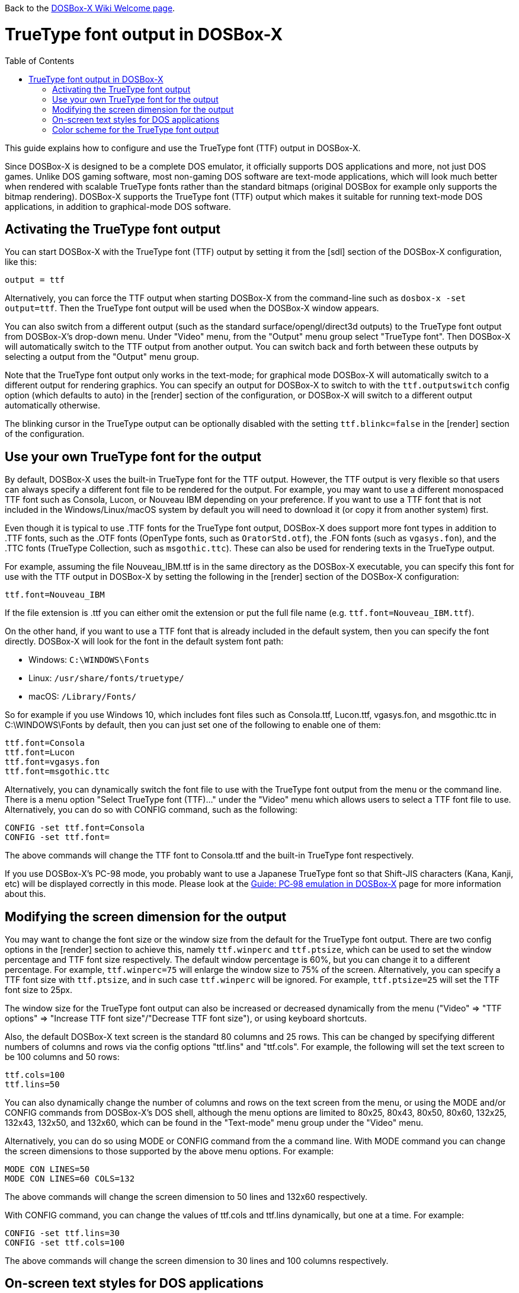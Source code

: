 :toc: macro

ifdef::env-github[:suffixappend:]
ifndef::env-github[:suffixappend:]

Back to the link:Home{suffixappend}[DOSBox-X Wiki Welcome page].

# TrueType font output in DOSBox-X

toc::[]

This guide explains how to configure and use the TrueType font (TTF) output in DOSBox-X.

Since DOSBox-X is designed to be a complete DOS emulator, it officially supports DOS applications and more, not just DOS games. Unlike DOS gaming software, most non-gaming DOS software are text-mode applications, which will look much better when rendered with scalable TrueType fonts rather than the standard bitmaps (original DOSBox for example only supports the bitmap rendering). DOSBox-X supports the TrueType font (TTF) output which makes it suitable for running text-mode DOS applications, in addition to graphical-mode DOS software.

## Activating the TrueType font output
You can start DOSBox-X with the TrueType font (TTF) output by setting it from the [sdl] section of the DOSBox-X configuration, like this:

```
output = ttf
```

Alternatively, you can force the TTF output when starting DOSBox-X from the command-line such as ``dosbox-x -set output=ttf``. Then the TrueType font output will be used when the DOSBox-X window appears.

You can also switch from a different output (such as the standard surface/opengl/direct3d outputs) to the TrueType font output from DOSBox-X's drop-down menu. Under "Video" menu, from the "Output" menu group select "TrueType font". Then DOSBox-X will automatically switch to the TTF output from another output. You can switch back and forth between these outputs by selecting a output from the "Output" menu group.

Note that the TrueType font output only works in the text-mode; for graphical mode DOSBox-X will automatically switch to a different output for rendering graphics. You can specify an output for DOSBox-X to switch to with the ```ttf.outputswitch``` config option (which defaults to auto) in the [render] section of the configuration, or DOSBox-X will switch to a different output automatically otherwise.

The blinking cursor in the TrueType output can be optionally disabled with the setting ``ttf.blinkc=false`` in the [render] section of the configuration.

## Use your own TrueType font for the output

By default, DOSBox-X uses the built-in TrueType font for the TTF output. However, the TTF output is very flexible so that users can always specify a different font file to be rendered for the output. For example, you may want to use a different monospaced TTF font such as Consola, Lucon, or Nouveau IBM depending on your preference. If you want to use a TTF font that is not included in the Windows/Linux/macOS system by default you will need to download it (or copy it from another system) first.

Even though it is typical to use .TTF fonts for the TrueType font output, DOSBox-X does support more font types in addition to .TTF fonts, such as the .OTF fonts (OpenType fonts, such as ``OratorStd.otf``), the .FON fonts (such as ``vgasys.fon``), and the .TTC fonts (TrueType Collection, such as ``msgothic.ttc``). These can also be used for rendering texts in the TrueType output.

For example, assuming the file Nouveau_IBM.ttf is in the same directory as the DOSBox-X executable, you can specify this font for use with the TTF output in DOSBox-X by setting the following in the [render] section of the DOSBox-X configuration:

```
ttf.font=Nouveau_IBM
```

If the file extension is .ttf you can either omit the extension or put the full file name (e.g. ```ttf.font=Nouveau_IBM.ttf```).

On the other hand, if you want to use a TTF font that is already included in the default system, then you can specify the font directly. DOSBox-X will look for the font in the default system font path:

* Windows: ``C:\WINDOWS\Fonts``
* Linux: ``/usr/share/fonts/truetype/``
* macOS: ``/Library/Fonts/``

So for example if you use Windows 10, which includes font files such as Consola.ttf, Lucon.ttf, vgasys.fon, and msgothic.ttc in C:\WINDOWS\Fonts by default, then you can just set one of the following to enable one of them:

```
ttf.font=Consola
ttf.font=Lucon
ttf.font=vgasys.fon
ttf.font=msgothic.ttc
```

Alternatively, you can dynamically switch the font file to use with the TrueType font output from the menu or the command line. There is a menu option "Select TrueType font (TTF)..." under the "Video" menu which allows users to select a TTF font file to use. Alternatively, you can do so with CONFIG command, such as the following:

```
CONFIG -set ttf.font=Consola
CONFIG -set ttf.font=
```

The above commands will change the TTF font to Consola.ttf and the built-in TrueType font respectively.

If you use DOSBox-X's PC-98 mode, you probably want to use a Japanese TrueType font so that Shift-JIS characters (Kana, Kanji, etc) will be displayed correctly in this mode. Please look at the link:Guide%3APC‐98-emulation-in-DOSBox‐X{suffixappend}[Guide: PC‐98 emulation in DOSBox‐X] page for more information about this.

## Modifying the screen dimension for the output

You may want to change the font size or the window size from the default for the TrueType font output. There are two config options in the [render] section to achieve this, namely ``ttf.winperc`` and ``ttf.ptsize``, which can be used to set the window percentage and TTF font size respectively. The default window percentage is 60%, but you can change it to a different percentage. For example, ``ttf.winperc=75`` will enlarge the window size to 75% of the screen. Alternatively, you can specify a TTF font size with ``ttf.ptsize``, and in such case ``ttf.winperc`` will be ignored. For example, ```ttf.ptsize=25``` will set the TTF font size to 25px.

The window size for the TrueType font output can also be increased or decreased dynamically from the menu ("Video" => "TTF options" => "Increase TTF font size"/"Decrease TTF font size"), or using keyboard shortcuts.

Also, the default DOSBox-X text screen is the standard 80 columns and 25 rows. This can be changed by specifying different numbers of columns and rows via the config options "ttf.lins" and "ttf.cols". For example, the following will set the text screen to be 100 columns and 50 rows:

```
ttf.cols=100
ttf.lins=50
```

You can also dynamically change the number of columns and rows on the text screen from the menu, or using the MODE and/or CONFIG commands from DOSBox-X's DOS shell, although the menu options are limited to 80x25, 80x43, 80x50, 80x60, 132x25, 132x43, 132x50, and 132x60, which can be found in the "Text-mode" menu group under the "Video" menu.

Alternatively, you can do so using MODE or CONFIG command from the a command line. With MODE command you can change the screen dimensions to those supported by the above menu options. For example:

```
MODE CON LINES=50
MODE CON LINES=60 COLS=132
```

The above commands will change the screen dimension to 50 lines and 132x60 respectively.

With CONFIG command, you can change the values of ttf.cols and ttf.lins dynamically, but one at a time. For example:

```
CONFIG -set ttf.lins=30
CONFIG -set ttf.cols=100
```

The above commands will change the screen dimension to 30 lines and 100 columns respectively.

## On-screen text styles for DOS applications

DOSBox-X supports on-screen text styles for DOS applications like WordPerfect, WordStar, and XyWrite. You will need to specify a word processor (WP=WordPerfect, WS=WordStar, XY=XyWrite) for this, and then text styles such as bold, italics, and underlines will be displayed visually when running these applications using the TrueType font output in DOSBox-X. For example:

```
ttf.wp=XY
```

Then bold, italic, and underlined texts will be displayed visually by default. For strikeout text, you will need to set ```ttf.strikeout=true``` to enable such texts to be rendered visually. These options can also be selected from the "TTF options" menu group under the "Video" menu.

For bold, italic, and bold italic texts you can either let DOSBox-X to automatically do so (such as slanting the characters automatically for italic texts) or specify actual bold, italic, and bold italic fonts (if they exist) to render these text styles. For example, for the Consola font, the actual bold, italic, and bold italic versions are named Consolab, Consolai, and Consolaz, so you can set the following to specify its variant fonts:

```
ttf.font=Consola
ttf.fontbold=Consolab
ttf.fontital=Consolai
ttf.fontboit=Consolaz
```

Then the regular text will be rendered using the Consola.ttf font, whereas the bold text, italic text, and bold-italic text in XyWrite (as specified by ``ttf.wp=XY`` in this case) will be rendered using the Consolab.ttf, Consolai.ttf, Consolaz.ttf respectively.

If you set ``ttf.wp=WP`` which sets WordPerfect as the word processor, the 512-character font (with 256 additional characters from the second VGA font bank) will be supported by default for use with WordPerfect. This can be disabled by setting ``ttf.char512=false`` in the [render] section of the configuration.

If you set ``ttf.wp=WS`` which sets WordStar as the word processor, then you probably want to ``high intensity blinking=false`` for some text styles to be properly displayed visually. You can also toggle this from the menu ("Video" => "Text-mode" => "High intensity: background color"). This option is functionally equivalent to the 4DOS.INI option ``BrightBG=Yes`` if you use the 4DOS shell.

## Color scheme for the TrueType font output

There are also other settings related to the TrueType font output, such as changing the default color scheme for the output.

The original DOS colors (0-15) are the following:

* 0 - Black; 1 - Blue; 2 - Green; 3 - Cyan
* 4 - Red; 5 - Magenta; 6 - Yellow / Brown; 7 - White / Light Gray
* 8 - Dark Gray / Bright Black; 9 - Bright Blue; 10 - Bright Green; 11 - Bright Cyan
* 12 - Bright Red; 13 - Bright Magenta; 14 - Bright Yellow; 15 - Bright White

There is a ``ttf.colors`` config option which you can use to optionally specify the different color scheme for the TrueType font output. All 16 color values either in RGB: (r,g,b) or hexadecimal as in HTML: #RRGGBB are to be supplied in this case.

The default color scheme is:

``
ttf.colors=#000000 #0000aa #00aa00 #00aaaa #aa0000 #aa00aa #aa5500 #aaaaaa #555555 #5555ff #55ff55 #55ffff #ff5555 #ff55ff #ffff55 #ffffff
``

You can supply a different color scheme so that it will be used instead of the default one. For example, the following will give a gray-scaled color scheme:

``
ttf.colors=(0,0,0) #0e0e0e (75,75,75) (89,89,89) (38,38,38) (52,52,52) #717171 #c0c0c0 #808080 (28,28,28) (150,150,150) (178,178,178) (76,76,76)  (104,104,104) (226,226,226) (255,255,255)
``

The color schemes can also be changed when DOSBox-X is running. There is a ``SETCOLOR`` command in DOSBox-X which allows to view or change the current color scheme. For example, entering ``SETCOLOR`` without parameters will display the current color scheme.

To change the scheme of a specific color using SETCOLOR command, just provide the color number and its color value, e.g.

``
SETCOLOR 1 (50,50,50)
``

The above command change Color #1 to the specified color value. You can also return it to the default color value using the command:

``
SETCOLOR 1 -
``

Entering ``SETCOLOR 1`` will display the current color value of Color #1.